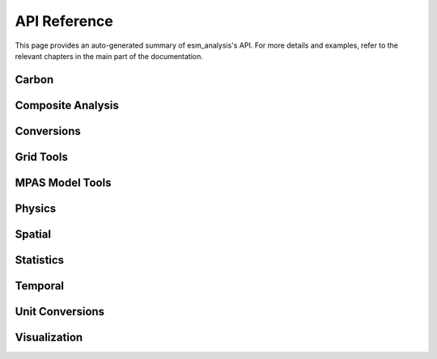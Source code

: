 API Reference
=============

This page provides an auto-generated summary of esm_analysis's API.
For more details and examples, refer to the relevant chapters in the main part of the documentation.

Carbon
~~~~~~

.. automodsumm:: esm_analysis.carbon
    :functions-only:
    :toctree: api
    :skip: check_xarray, linear_regression, nanmean, rm_poly

Composite Analysis
~~~~~~~~~~~~~~~~~~

.. automodsumm:: esm_analysis.composite
    :functions-only:
    :toctree: api
    :skip: check_xarray, ttest_ind_from_stats, standardize

Conversions
~~~~~~~~~~~

.. automodsumm:: esm_analysis.conversions
    :functions-only:
    :toctree: api
    :skip: check_xarray

Grid Tools
~~~~~~~~~~

.. automodsumm:: esm_analysis.grid
    :functions-only:
    :toctree: api

MPAS Model Tools
~~~~~~~~~~~~~~~~

.. automodsumm:: esm_analysis.mpas
    :functions-only:
    :toctree: api
    :skip: make_cartopy

Physics
~~~~~~~

.. automodsumm:: esm_analysis.physics
    :functions-only:
    :toctree: api

Spatial
~~~~~~~

.. automodsumm:: esm_analysis.spatial
    :functions-only:
    :toctree: api
    :skip: check_xarray

Statistics
~~~~~~~~~~

.. automodsumm:: esm_analysis.stats
    :functions-only:
    :toctree: api
    :skip: check_xarray, get_dims, has_dims, lreg, tti_from_stats


Temporal
~~~~~~~~

.. automodsumm:: esm_analysis.temporal
    :functions-only:
    :toctree: api


Unit Conversions
~~~~~~~~~~~~~~~~

.. automodsumm:: esm_analysis.conversions
    :functions-only:
    :toctree: api

Visualization
~~~~~~~~~~~~~

.. automodsumm:: esm_analysis.vis
    :functions-only:
    :toctree: api
    :skip: add_cyclic_point
